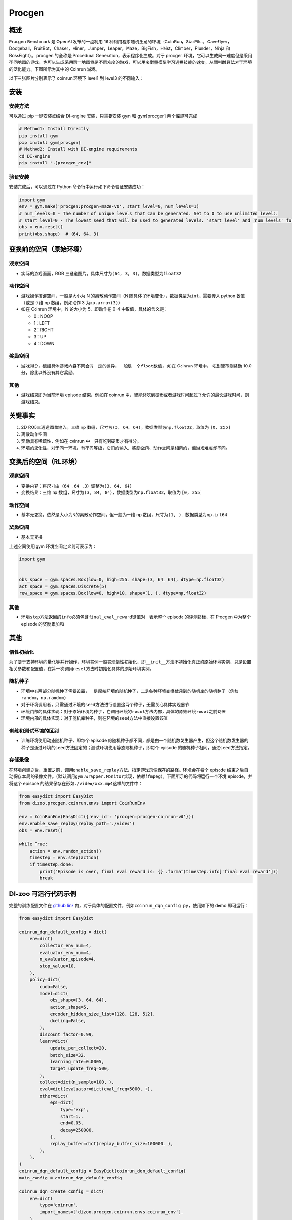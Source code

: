 Procgen
~~~~~~~

概述
=======

Procgen Benchmark 是 OpenAI 发布的一组利用 16 种利用程序随机生成的环境（CoinRun，StarPilot，CaveFlyer，Dodgeball，FruitBot，Chaser，Miner，Jumper，Leaper，Maze，BigFish，Heist，Climber，Plunder，Ninja 和 BossFight）。
procgen 的全称是 Procedural Generation，表示程序化生成。对于 procgen 环境，它可以生成同一难度但是采用不同地图的游戏，也可以生成采用同一地图但是不同难度的游戏，可以用来衡量模型学习通用技能的速度，从而判断算法对于环境的泛化能力。下图所示为其中的 Coinrun 游戏。


.. image:: ./images/coinrun.gif
   :align: center

以下三张图片分别表示了 coinrun 环境下 level1 到 level3 的不同输入：

.. image:: ./images/coinrun_level1.png
   :align: center
.. image:: ./images/coinrun_level2.png
   :align: center
.. image:: ./images/coinrun_level3.png
   :align: center


安装
====

安装方法
--------

可以通过 pip 一键安装或结合 DI-engine 安装，只需要安装 gym 和 gym[procgen] 两个库即可完成

.. code:: shell

   # Method1: Install Directly
   pip install gym
   pip install gym[procgen]
   # Method2: Install with DI-engine requirements
   cd DI-engine
   pip install ".[procgen_env]"

验证安装
--------

安装完成后，可以通过在 Python 命令行中运行如下命令验证安装成功：

.. code:: python

   import gym
   env = gym.make('procgen:procgen-maze-v0', start_level=0, num_levels=1)
   # num_levels=0 - The number of unique levels that can be generated. Set to 0 to use unlimited levels.
   # start_level=0 - The lowest seed that will be used to generated levels. 'start_level' and 'num_levels' fully specify the set of possible levels.
   obs = env.reset()
   print(obs.shape)  # (64, 64, 3)



变换前的空间（原始环境）
========================


观察空间
--------

-  实际的游戏画面，RGB 三通道图片，具体尺寸为\ ``(64, 3, 3)``\ ，数据类型为\ ``float32``\


动作空间
--------

-  游戏操作按键空间，一般是大小为 N 的离散动作空间（N 随具体子环境变化），数据类型为\ ``int``\ ，需要传入 python 数值（或是 0 维 np 数组，例如动作 3 为\ ``np.array(3)``\ ）

-  如在 Coinrun 环境中，N 的大小为 5，即动作在 0-4 中取值，具体的含义是：

   -  0：NOOP

   -  1：LEFT

   -  2：RIGHT

   -  3：UP

   -  4：DOWN



奖励空间
--------

-  游戏得分，根据具体游戏内容不同会有一定的差异，一般是一个\ ``float``\ 数值， 如在 Coinrun 环境中， 吃到硬币则奖励 10.0分，除此以外没有其它奖励。


其他
----

-  游戏结束即为当前环境 episode 结束，例如在 coinrun 中，智能体吃到硬币或者游戏时间超过了允许的最长游戏时间，则游戏结束。

关键事实
========

1. 2D RGB三通道图像输入，三维 np 数组，尺寸为\ ``(3, 64, 64)``\ ，数据类型为\ ``np.float32``\ ，取值为 \ ``[0, 255]``\

2. 离散动作空间

3. 奖励具有稀疏性，例如在 coinrun 中，只有吃到硬币才有得分。

4. 环境的泛化性，对于同一环境，有不同等级，它们的输入、奖励空间、动作空间是相同的，但游戏难度却不同。

变换后的空间（RL环境）
======================


观察空间
--------

-  变换内容：将尺寸由\ ``（64 ,64 ,3）``\调整为\ ``(3, 64, 64)``\

-  变换结果：三维 np 数组，尺寸为\ ``(3, 84, 84)``\ ，数据类型为\ ``np.float32``\ ，取值为 \ ``[0, 255]``\


动作空间
--------

-  基本无变换，依然是大小为N的离散动作空间，但一般为一维 np 数组，尺寸为\ ``(1, )``\ ，数据类型为\ ``np.int64``


奖励空间
--------

-  基本无变换

上述空间使用 gym 环境空间定义则可表示为：

.. code:: python

   import gym


   obs_space = gym.spaces.Box(low=0, high=255, shape=(3, 64, 64), dtype=np.float32)
   act_space = gym.spaces.Discrete(5)
   rew_space = gym.spaces.Box(low=0, high=10, shape=(1, ), dtype=np.float32)


其他
----

-  环境\ ``step``\ 方法返回的\ ``info``\ 必须包含\ ``final_eval_reward``\ 键值对，表示整个 episode 的评测指标，在 Procgen 中为整个 episode 的奖励累加和


其他
====

惰性初始化
----------

为了便于支持环境向量化等并行操作，环境实例一般实现惰性初始化，即\ ``__init__``\ 方法不初始化真正的原始环境实例，只是设置相关参数和配置值，在第一次调用\ ``reset``\ 方法时初始化具体的原始环境实例。

随机种子
--------

-  环境中有两部分随机种子需要设置，一是原始环境的随机种子，二是各种环境变换使用到的随机库的随机种子（例如\ ``random``\ ，\ ``np.random``\ ）

-  对于环境调用者，只需通过环境的\ ``seed``\ 方法进行设置这两个种子，无需关心具体实现细节

-  环境内部的具体实现：对于原始环境的种子，在调用环境的\ ``reset``\ 方法内部，具体的原始环境\ ``reset``\ 之前设置

-  环境内部的具体实现：对于随机库种子，则在环境的\ ``seed``\ 方法中直接设置该值

训练和测试环境的区别
--------------------

-  训练环境使用动态随机种子，即每个 episode 的随机种子都不同，都是由一个随机数发生器产生，但这个随机数发生器的种子是通过环境的\ ``seed``\ 方法固定的；测试环境使用静态随机种子，即每个 episode 的随机种子相同，通过\ ``seed``\ 方法指定。

存储录像
--------

在环境创建之后，重置之前，调用\ ``enable_save_replay``\ 方法，指定游戏录像保存的路径。环境会在每个 episode 结束之后自动保存本局的录像文件。（默认调用\ ``gym.wrapper.Monitor``\ 实现，依赖\ ``ffmpeg``\ ），下面所示的代码将运行一个环境 episode，并将这个 episode 的结果保存在形如\ ``./video/xxx.mp4``\ 这样的文件中：

.. code:: python

   from easydict import EasyDict
   from dizoo.procgen.coinrun.envs import CoinRunEnv

   env = CoinRunEnv(EasyDict({'env_id': 'procgen:procgen-coinrun-v0'}))
   env.enable_save_replay(replay_path='./video')
   obs = env.reset()

   while True:
       action = env.random_action()
       timestep = env.step(action)
       if timestep.done:
           print('Episode is over, final eval reward is: {}'.format(timestep.info['final_eval_reward']))
           break

DI-zoo 可运行代码示例
=======================

完整的训练配置文件在 `github
link <https://github.com/opendilab/DI-engine/tree/main/dizoo/procgen/coinrun/entry>`__
内，对于具体的配置文件，例如\ ``coinrun_dqn_config.py``\ ，使用如下的 demo 即可运行：

.. code:: python

   from easydict import EasyDict

   coinrun_dqn_default_config = dict(
       env=dict(
           collector_env_num=4,
           evaluator_env_num=4,
           n_evaluator_episode=4,
           stop_value=10,
       ),
       policy=dict(
           cuda=False,
           model=dict(
               obs_shape=[3, 64, 64],
               action_shape=5,
               encoder_hidden_size_list=[128, 128, 512],
               dueling=False,
           ),
           discount_factor=0.99,
           learn=dict(
               update_per_collect=20,
               batch_size=32,
               learning_rate=0.0005,
               target_update_freq=500,
           ),
           collect=dict(n_sample=100, ),
           eval=dict(evaluator=dict(eval_freq=5000, )),
           other=dict(
               eps=dict(
                   type='exp',
                   start=1.,
                   end=0.05,
                   decay=250000,
               ),
               replay_buffer=dict(replay_buffer_size=100000, ),
           ),
       ),
   )
   coinrun_dqn_default_config = EasyDict(coinrun_dqn_default_config)
   main_config = coinrun_dqn_default_config

   coinrun_dqn_create_config = dict(
       env=dict(
           type='coinrun',
           import_names=['dizoo.procgen.coinrun.envs.coinrun_env'],
       ),
       env_manager=dict(type='subprocess', ),
       policy=dict(type='dqn'),
   )
   coinrun_dqn_create_config = EasyDict(coinrun_dqn_create_config)
   create_config = coinrun_dqn_create_config

   if __name__ == '__main__':
       from ding.entry import serial_pipeline
       serial_pipeline((main_config, create_config), seed=0)

基准算法性能
============

-  Coinrun（平均奖励等于 10 视为较好的 Agent）

   - Coinrun + DQN

   .. image:: images/coinrun_dqn.svg
     :align: center

-  Maze（平均奖励等于 10 视为较好的 Agent）

   - Maze + DQN

   .. image:: images/maze_dqn.svg
     :align: center

